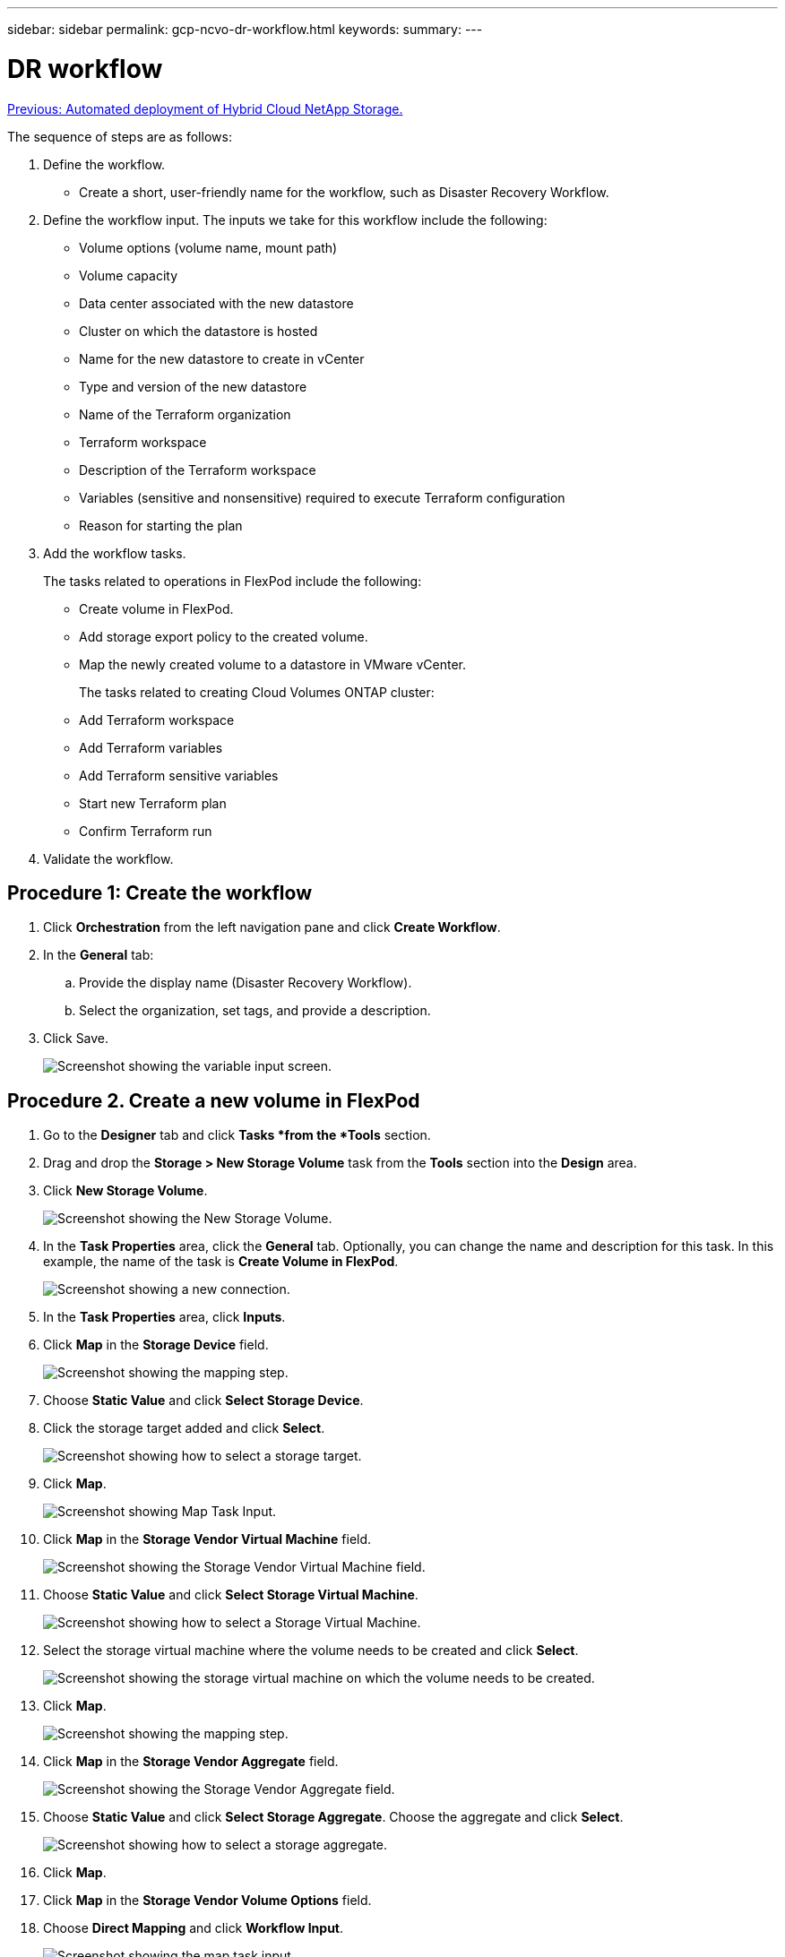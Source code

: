 ---
sidebar: sidebar
permalink: gcp-ncvo-dr-workflow.html
keywords:
summary:
---

= DR workflow
:hardbreaks:
:nofooter:
:icons: font
:linkattrs:
:imagesdir: ./media/

//
// This file was created with NDAC Version 2.0 (August 17, 2020)
//
// 2022-09-29 18:43:12.556155
//

link:gcp-ncvo-automated-deployment-of-hybrid-cloud-netapp-storage.html[Previous: Automated deployment of Hybrid Cloud NetApp Storage.]

The sequence of steps are as follows:

. Define the workflow.

**  Create a short, user-friendly name for the workflow, such as Disaster Recovery Workflow.

. Define the workflow input. The inputs we take for this workflow include the following:

** Volume options (volume name, mount path)
** Volume capacity
** Data center associated with the new datastore
** Cluster on which the datastore is hosted
** Name for the new datastore to create in vCenter
** Type and version of the new datastore
** Name of the Terraform organization
** Terraform workspace
** Description of the Terraform workspace
** Variables (sensitive and nonsensitive) required to execute Terraform configuration
** Reason for starting the plan

. Add the workflow tasks.
+
The tasks related to operations in FlexPod include the following:

** Create volume in FlexPod.
** Add storage export policy to the created volume.
** Map the newly created volume to a datastore in VMware vCenter.
+
The tasks related to creating Cloud Volumes ONTAP cluster:

** Add Terraform workspace
** Add Terraform variables
** Add Terraform sensitive variables
** Start new Terraform plan
** Confirm Terraform run

.  Validate the workflow.

== Procedure 1: Create the workflow

. Click *Orchestration* from the left navigation pane and click *Create Workflow*.
. In the *General* tab:
.. Provide the display name (Disaster Recovery Workflow).
.. Select the organization,  set tags,  and provide a description.
. Click Save.
+
image:gcp-ncvo-image7.png[Screenshot showing the variable input screen.]

== Procedure 2. Create a new volume in FlexPod

. Go to the *Designer* tab and click *Tasks *from the *Tools* section.
. Drag and drop the *Storage > New Storage Volume* task from the *Tools* section into the *Design* area.
. Click *New Storage Volume*.
+
image:gcp-ncvo-image8.png[Screenshot showing the New Storage Volume.]

. In the *Task Properties* area, click the *General* tab. Optionally, you can change the name and description for this task. In this example, the name of the task is *Create Volume in FlexPod*.
+
image:gcp-ncvo-image9.png[Screenshot showing a new connection.]

. In the *Task Properties* area, click *Inputs*.
. Click *Map* in the *Storage Device* field.
+
image:gcp-ncvo-image10.png[Screenshot showing the mapping step.]

. Choose *Static Value* and click *Select Storage Device*.
. Click the storage target added and click *Select*.
+
image:gcp-ncvo-image11.png[Screenshot showing how to select a storage target.]

. Click *Map*.
+
image:gcp-ncvo-image12.png[Screenshot showing Map Task Input.]

. Click *Map* in the *Storage Vendor Virtual Machine* field.
+
image:gcp-ncvo-image13.png[Screenshot showing the Storage Vendor Virtual Machine field.]

. Choose *Static Value* and click *Select Storage Virtual Machine*. 
+
image:gcp-ncvo-image14.png[Screenshot showing how to select a Storage Virtual Machine.]

. Select the storage virtual machine where the volume needs to be created and click *Select*.
+
image:gcp-ncvo-image15.png[Screenshot showing the storage virtual machine on which the volume needs to be created.]

. Click *Map*.
+
image:gcp-ncvo-image16.png[Screenshot showing the mapping step.]

. Click *Map* in the *Storage Vendor Aggregate* field.
+
image:gcp-ncvo-image17.png[Screenshot showing the Storage Vendor Aggregate field.]

. Choose *Static Value* and click *Select Storage Aggregate*. Choose the aggregate and click *Select*.
+
image:gcp-ncvo-image18.png[Screenshot showing how to select a storage aggregate.]

. Click *Map*. 
. Click *Map* in the *Storage Vendor Volume Options* field. 
. Choose *Direct Mapping* and click *Workflow Input*.
+
image:gcp-ncvo-image19.png[Screenshot showing the map task input.]

. In the Add Input wizard, complete the following steps: 
.. Provide a display name and reference name (optional).
.. Make sure that *Storage Vendor Volume Options* is selected for the *Type*.
.. Click *Set Default Value *and* Override*.
.. Click *Required*.
.. Set the *Platform Type* to *NetApp Active IQ Unified Manager*.
.. Provide a default value for the created volume under *Volume*.
.. Click *NFS*. If NFS is set, an NFS volume is created. If this value is set to false, a SAN volume is created.
.. Provide a mount path and click *Add*.
+
image:gcp-ncvo-image20.png[Screenshot showing the Add Workflow input screen.]

. Click *Map*. 
. Click *Map* in the *Volume Capacity* field.
. Choose *Direct Mapping* and click *Workflow Input*.
. Click *Input Name* and *Create Workflow Input*.
+
image:gcp-ncvo-image21.png[Screenshot showing how to create a name in teh Map Task Input screen.]

. In the Add Input wizard:
.. Provide a display name and a reference name (optional).
.. Click *Required*.
.. For *Type*, select *Storage Capacity*.
.. Click *Set Default Value *and* Override*.
.. Provide a default value for the volume size and unit.
.. Click *Add*.
+
image:gcp-ncvo-image22.png[Screenshot show data input for the Add Input wizard.]

. Click *Map*. 
. With Connector, create a connection between the *Start* and *Create Volume in FlexPod* tasks, and click *Save*.
+
image:gcp-ncvo-image23.png[Error: Screenshot show how to create a connection between the Start and Create Volume in FlexPod tasks.]
+
[NOTE]
Ignore the error for now. This error displays because there is no connectivity between the tasks *Create Volume in FlexPod* and *Success* which is required to specify the successful transition.

== Procedure 3: Add storage export policy

. Go to the *Designer* tab and click *Tasks* from the *Tools* section. 
. Drag and drop the *Storage > Add Storage Export Policy to Volume* task from the *Tools* section in the *Design* area.
. Click *Add Storage Export Policy to Volume*. In the *Task Properties* area, click the *General* tab. Optionally, you can change the name and description for this task. In this example, the name of the task is Add Storage Export Policy.
. Use Connector to make a connection between the tasks *Create Volume in FlexPod* and *Add Storage Export Policy*. Click *Save*.
+
image:gcp-ncvo-image24.png[Screenshot showing how to make a connection between the tasks Create Volume in FlexPod and Add Storage Export Policy.]

. In the *Task Properties* area, click *Inputs*.
. Click *Map* in the *Storage Device* field.
+
image:gcp-ncvo-image25.png[Screenshot showing the mapping step.]

. Choose *Static Value* and click *Select Storage Device*. Select the same storage target added while creating the previous task of creating a new storage volume.
. Click *Map*.
+
image:gcp-ncvo-image26.png[Screenshot showing mapping step part 2.]

. Click *Map* in the *Storage Vendor Virtual Machine* field. 
. Choose *Static Value* and click *Select Storage Virtual Machine*. Select the same storage virtual machine added while creating the previous task of creating a new storage volume.
+
image:gcp-ncvo-image27.png[Screenshot showing how to choose a Static Value and click Select Storage Virtual Machine.]

. Click *Map*.
. Click *Map* in the *Volume* field.
. Click *Task Name* and then click *Create Volume in FlexPod*. Click *Output Name* and then *Volume*. 
+
[NOTE]
In Cisco Intersight Cloud Orchestrator, you can provide the output of a previous task as the input for a new task. In this example, the *Volume* details were provided from the *Create Volume in FlexPod* task as an input for the task *Add Storage Export Policy*.
+
image:gcp-ncvo-image28.png[Screenshot showing how to provide the output of a previous task as the input for a new task.]

. Click *Map*.
. Click *Map* in the *Export Policy* field.
. Choose *Static Value* and click *Select Export Policy*. Select the export policy created.
+
image:gcp-ncvo-image29.png[Screenshot]

. Click *Map* and then *Save*.
+
[NOTE]
This completes addition of an export policy to the volume. Next, you create a new datastore mapping the created volume. 

== Procedure 4: Map FlexPod volume to datastore

. Go to the *Designer* tab and click *Tasks* from the *Tools* section.
. Drag and drop the *Virtualization > New Hypervisor Datastore* task from the *Tools* section in the *Design* area.
. Use Connector to make a connection between the *Add Storage Export Policy* and *New Hypervisor Datastore* tasks. Click *Save*.
+
image:gcp-ncvo-image30.png[Screenshot]

. Click *New Hypervisor Datastore*. In the *Task Properties* area, click the *General *tab. Optionally, you can change the name and description for this task. In this example, the name of the task is *Map volume to Datastore*.
+
image:gcp-ncvo-image31.png[Screenshot]

. In the *Task Properties* area, click *Inputs*.
. Click *Map* in the *Hypervisor Manager* field.
. Choose *Static Value* and click *Select Hypervisor Manager*. Click the VMware vCenter target explained in the section “Add FlexPod Components to Cisco Intersight account. ” (xref)
+
image:gcp-ncvo-image32.png[Screenshot]

. Click *Map*.
+
image:gcp-ncvo-image33.png[Screenshot]

. Click *Map* in the *Data center* field. This is the data center associated with the new datastore. 
. Choose *Direct Mapping* and click *Workflow Input*. 
. Click *Input Name* and then *Create Workflow Input*.
+
image:gcp-ncvo-image34.png[Screenshot]

. In the Add Input wizard, complete the following steps:
.. Provide a display name and reference name (optional).
.. Select *Datacenter* as the type.
.. Click *Set Default Value and Override*.
.. Click *Select Datacenter*.
.. Click the data center associated with the new datastore and then click *Select*.
+
image:gcp-ncvo-image35.png[Screenshot]

* Click *Add*.

. Click *Map*.
. Click *Map* in the *Cluster* field. 
. Choose *Direct Mapping* and click *Workflow Input*.
+
image:gcp-ncvo-image36.png[Screenshot]

. In the Add Input wizard, complete the following steps: 
.. Provide a display name and reference name (optional).
.. Click *Required*.
.. Select Cluster as the type.
.. Click *Set Default Value *and* Override*.
.. Click *Select Cluster*.
.. Click the cluster associated with the new datastore.
.. Click *Select*.
+
image:gcp-ncvo-image37.png[Screenshot]

.. Click *Add*.
. Click *Map*.
. Click *Map* in the *Host* field.
+
image:gcp-ncvo-image38.png[Screenshot]

. Choose *Static Value* and click the host on which the datastore will be hosted. If a cluster is specified, then the host is ignored.
+
image:gcp-ncvo-image39.png[Screenshot]

. Click *Select and Map*.
. Click *Map* in the *Datastore* field. 
. Choose *Direct Mapping *and click *Workflow Input*.
. Click *Input Name* and *Create Workflow Input*.
+
image:gcp-ncvo-image40.png[Screenshot]

. In the Add Input wizard: 
.. Provide a display name and reference name (optional).
.. Click *Required*.
.. Click *Set Default Value *and* Override*.
.. Provide a default value for the datastore and click *Add*.
+
image:gcp-ncvo-image41.png[Screenshot]

. Click *Map*.
. Click *Map* in the input field *Type of Datastore*.
. Choose *Direct Mapping* and click *Workflow Input*.
. Click *Input Name* and *Create Workflow Input*.
+
image:gcp-ncvo-image42.png[Screenshot]

. In the Add Input wizard, complete the following steps:
.. Provide a display name and reference name (optional) and click *Required*.
.. Make sure to select the type *Types of Datastore* and click *Set Default Value and Override*.
+
image:gcp-ncvo-image43.png[Screenshot]

.. Provide the Remote Path. This is the remote path of the NFS mount point.
.. Provide the host names or IP addresses of remote NFS server in NFS Server Address.
.. Click the *Access Mode*. The Access mode is for the NFS server. Click read-only if volumes are exported as read-only.  Click *Add*.
+
image:gcp-ncvo-image44.png[Screenshot]

. Click *Map*. 
. Click *Save*.
+
image:gcp-ncvo-image30.png[Screenshot]

This completes the task of creating the datastore. All the tasks performed in the on- premises FlexPod Datacenter are completed.

image:gcp-ncvo-image45.png[Screenshot]

== Procedure 5: Add a new Terraform workspace

. Go to the *Designer* tab and click *Tasks* from the *Tools* section.
. Drag and drop the *Terraform Cloud > Add Terraform Workspace* task from the Tools section in the Design area.
. Use Connector to connect the *Map volume to Datastore* and *Add Terraform Workspace* tasks and click *Save*.
. Click *Add Terraform Workspace*. In the Task Properties area, click the *General* tab. Optionally, you can change the Name and Description for this task.
+
image:gcp-ncvo-image46.png[Screenshot]

. In the Task Properties area, click *Inputs*.
. Click *Map* in the input field *Terraform Cloud Target*.
. Choose *Static Value* and click *Select Terraform Cloud Target*. Select the Terraform Cloud for Business account that was added as explained in the section “Configure Cisco Intersight Service for HashiCorp Terraform. ” (xref)
+
image:gcp-ncvo-image47.png[Screenshot]

. Click *Map*. 
. Click *Map* in the input field *Terraform Organization Name*.
. Choose *Static Value* and then click *Select Terraform Organization*. Select the name of the Terraform Organization that you are part of in your Terraform Cloud for Business account.
+
image:gcp-ncvo-image48.png[Screenshot]

. Click *Map*.
. Click *Map* in the *Terraform Workspace Name* field. This is the new workspace in the Terraform Cloud for Business account.
. Choose *Direct Mapping* and click *Workflow Input*.
. Click *Input Name* and *Create Workflow Input*.
+
image:gcp-ncvo-image49.png[Screenshot]

. In the Add Input wizard, complete the following steps: 
.. Provide a display name and reference name (optional).
.. Click *Required*.
.. Make sure to select *String* for *Type*.
.. Click *Set Default Value and Override*.
.. Provide a default name for workspace.
.. Click *Add*.
+
image:gcp-ncvo-image50.png[Screenshot]

. Click *Map*.
. Click *Map* in the *Workspace Description* field.
. Choose *Direct Mapping* and click *Workflow Input*.
. Click *Input Name* and *Create Workflow Input*.
+
image:gcp-ncvo-image51.png[Screenshot]

. In the Add Input wizard, complete the following steps:
.. Provide a display name and reference name (optional).
.. Make sure to select *String* for *Type*.
.. Click *Set Default Value and Override*.
.. Provide a workspace description and click *Add*.
+
image:gcp-ncvo-image52.png[Screenshot]

. Click *Map*. 
. Click *Map* in the *Execution Mode* field.
. Choose *Static Value*, click *Execution Mode*, and then click *remote*.
+
image:gcp-ncvo-image53.png[Screenshot]

. Click *Map*.
. Click *Map* in the *Apply Method* field.
. Choose *Static Value* and click *Apply Method*. Click *Manual Apply*.
+
image:gcp-ncvo-image54.png[Screenshot]

. Click *Map*.
. Click *Map* in the *User Interface* field.
. Choose *Static Value* and click *User Interface*. Click *Console UI*.
+
image:gcp-ncvo-image55.png[Screenshot]

. Click *Map*.
. Click *Map* in the input field and select your workflow.
. Select *Static Value*, and click *Choose Your Workflow*. Click *Version Control Workflow*.
+
image:gcp-ncvo-image56.png[Screenshot]

. Provide the following GitHub repository details:
.. In *Repository Name*, enter the name of the repository detailed in the “Set up environment prerequisites” <<xref>> section. 
.. Provide the OAuth Token ID as detailed in the “Setting up environment prerequisites” <<xref>> section.
.. Select the *Automatic Run Triggering* option.
+
image:gcp-ncvo-image57.png[Screenshot]

. Click *Map*.
. Click *Save*.This completes the task of creating a workspace in a Terraform Cloud for Business account.

== Procedure 6: Add non-sensitive variables to workspace 

. Go to the *Designer* tab and click the *Workflows from Tools* section.
. Drag and drop the *Terraform > Add Terraform Variables* workflow from the *Tools* section in the *Design* area.
. Use Connector to connect the *Add Terraform Workspace* and *Add Terraform Variables* tasks. Click *Save*.
. Click *Add Terraform Variables*. In the *Workflow Properties* area, click the *General* tab. Optionally, you can change the name and description for this task.
+
image:gcp-ncvo-image58.png[Screenshot]

. In the *Workflow Properties* area, click *Inputs*.
. Click *Map* in the *Terraform Cloud Target* field.
. Choose *Static Value* and click *Select Terraform Cloud Target*. Select the Terraform Cloud for Business account that was added as explained in the section ‘Configure Cisco Intersight Service for HashiCorp Terraform. ” (xref)
+
image:gcp-ncvo-image59.png[Screenshot]

. Click *Map*.
. Click *Map* in the *Terraform Organization Name *field.
. Choose *Static Value* and click *Select Terraform Organization*. Select the name of the Terraform Organization that you are part of in your Terraform Cloud for Business account.
+
image:gcp-ncvo-image60.png[Screenshot]

. Click *Map*.
. Click *Map* in the *Terraform Workspace Name* field.
. Choose *Direct Mapping* and click *Task Output*.
. Click *Task Name* and click *Add Terraform Workspace*.
+
image:gcp-ncvo-image61.png[Screenshot]

. Click *Output Name* and click *Workspace Name*.
. Click *Map*.
. Click *Map* in the *Add Variables Options* field.
. Choose *Direct Mapping* and click *Workflow Input*.
. Click *Input Name* and *Create Workflow Input*.
+
image:gcp-ncvo-image62.png[Screenshot]

. In the Add Input wizard, complete the following steps:
.. Provide a display name and reference name (Optional).
.. Make sure to select *String* for the *Type*.
.. Click *Set Default Value and Override.*
.. Click *Variable Type* and then click *Non-Sensitive Variables*.
. In the *Add Terraform Variables* section, provide the following information:

** *Key.* `name_of_on-prem- ontap`
** *Value.* Provide the name of on-premises ONTAP added in the “Deploying FlexPod Datacenter” <<xref>> section.
** *Description.* Name of the on-premises ONTAP.

. Click *+* to add additional variables.
+
image:gcp-ncvo-image63.png[Screenshot]

. Add all the Terraform Variables as shown in the following table. You can also provide a default value.
+
|===
|Terraform variable name |Description

|name_of_on-prem-ontap 
|Name of the on-premises ONTAP (FlexPod)
|on-prem-ontap_cluster_ip 
|The IP address of the storage cluster management interface 
|on-prem-ontap_user_name 
|Admin username for the storage cluster 
|Zone
|GCP region where the working environment will be created 
|subnet_id 
|GCP subnet id where the working environment will be created 
|vpc_id 
|The VPC ID where the working environment will be created 
|capacity_package_name 
|The type of license to use 
|source_volume 
|The name of the source volume 
|source_storage_vm_name 
|The name of the source SVM 
|destination_volume 
|Name of volume on Cloud Volumes ONTAP 
|schedule_of_replication 
|The default is 1 hour
|name_of_volume_to_create_on_cvo 
|Name of the cloud volume 
|workspace_id 
|The workspace_id where the working environment will be created 
|Project_id 
|The project_id where the working environment will be created 
|name_of_cvo_cluster 
|The name of the Cloud Volumes ONTAP working environment 
|gcp_service_account 
|gcp_service_account of Cloud Volumes ONTAP working environment
|===

. Click *Map* and then *Save*.
+
image:gcp-ncvo-image64.png[Screenshot]

This completes the task of adding the required Terraform variables to the workspace. Next, add the required sensitive Terraform variables to the workspace. You can also combine both into a single task.

== Procedure 7: Add sensitive variables to a workspace

. Go to the *Designer* tab and click *Workflows* from the *Tools* section.
. Drag and drop the *Terraform > Add Terraform Variables* workflow from the *Tools* section in the *Design* area.
. Use Connector to connect the two *Add Terraform Workspace* tasks. Click *Save*.
+
[NOTE]
A warning appears indicating that the two tasks have the same name. Ignore the error for now because you change the task name in the next step.

. Click *Add Terraform Variables*. In the *Workflow Properties* area, click the *General* tab. Change the name to *Add Terraform Sensitive Variables*.
+
image:gcp-ncvo-image65.png[Screenshot]

. In the *Workflow Properties* area, click *Inputs*.
. Click *Map* in the *Terraform Cloud Target* field.
. Choose *Static Value* and click *Select Terraform Cloud Target*. Select the Terraform Cloud for Business account that was added in the “ https://www.cisco.com/c/en/us/td/docs/unified_computing/ucs/UCS_CVDs/flexpod_cvo_ico_ntap.html[Configure Cisco Intersight Service for HashiCorp Terraform^]” <<xref>> section.
. Click *Map*.
. Click *Map* in the *Terraform Organization Name* field.
. Choose *Static Value* and click *Select Terraform Organization*. Select the name of the Terraform Organization that you are part of in your Terraform Cloud for Business account.
. Click *Map*.
. Click *Map* in the *Terraform Workspace Name* field.
. Choose *Direct Mapping* and click *Task Output*.
. Click *Task Name* and then click *Add Terraform Workspace*.
. Click *Output Name* and click the output *Workspace Name*. 
. Click *Map*. 
. Click *Map* in the *Add Variables Options* field. 
. Choose *Direct Mapping* and then click *Workflow Input*. 
. Click *Input Name* and *Create Workflow Input*.
.  In the Add Input wizard, complete the following steps:
.. Provide a display name and reference name (optional).
.. Make sure to select *Terraform Add Variables Options* for the type.
.. Click *Set Default Value*.
.. Click *Variable Type* and then click *Sensitive Variables*.
.. Click *Add*.

image:gcp-ncvo-image66.png[Screenshot]
+
. In the *Add Terraform Variables* section, provide the following information:

** *Key.* `cloudmanager_refresh_token`.
** *Value.* Input the refresh token for NetApp Cloud Manager API operations.
** *Description.* Refresh token.
+
[NOTE]
For more information about obtaining a refresh token for the NetApp Cloud Manager API operations, see the section “Set up environment prerequisites. ” <<xref>>
+
image:gcp-ncvo-image67.png[Screenshot]

. Add all the Terraform sensitive variables as shown in the table below. You can also provide a default value.
+
|===
|Terraform sensitive variable name |Description

|cloudmanager_refresh_token 
|Refresh token. Obtain it from:  
|connector_id 
|The client ID of the Cloud Manager Connector. Obtain it from  
|cvo_admin_password 
|The admin password for Cloud Volumes ONTAP 
|on-prem-ontap_user_password 
|Admin password for the storage cluster
|===

. Click *Map*.This completes the task of adding the required Terraform sensitive variables to workspace. Next, start a new Terraform plan in the configured workspace.

== Procedure 8: Start a new Terraform plan

. Go to the *Designer* tab and click *Tasks* from the *Tools* section.
. Drag and drop the *Terraform Cloud > Start New Terraform Plan* task from the *Tools* section on the *Design* area.
. Use Connector to connect between the tasks *Add Terraform Sensitive Variables* and *Start New Terraform Plan tasks*. Click *Save*.
. Click *Start New Terraform Plan*. In the *Task Properties* area, click the *General* tab. Optionally, you can change the name and description for this task.
+
image:gcp-ncvo-image68.png[Screenshot]

. In the *Task Properties* area, click *Inputs*.
. Click *Map* in the *Terraform Cloud Target* field.
. Choose *Static Value* and click *Select Terraform Cloud Target*. Select the Terraform Cloud for Business account that was added in the section “Configuring Cisco Intersight Service for HashiCorp Terraform.”
. Click *Map*.
. Click *Map* in the *Workspace ID* field.
. Choose *Direct Mapping* and click *Task Output*.
. Click *Task Name* and then click *Add Terraform Workspace*.
+
image:gcp-ncvo-image69.png[Screenshot]

. Click *Output Name*, *Workspace ID*, and then *Map*.
. Click *Map* in the *Reason for starting plan* field.
. Choose *Direct Mapping* and then click *Workflow Input*.
. Click *Input Name* and then *Create Workflow Input*.
. In the Add Input wizard, complete the following steps:
.. Provide a display name and reference name (optional).
.. Make sure to select *String* for the *Type*.
.. Click *Set Default Value and Override*.
.. Input a default value for *Reason for starting plan* and click *Add*.
+
image:gcp-ncvo-image70.png[Screenshot]

. Click *Map*. 
. Click *Map* in the *Plan Operation* field. 
. Choose *Static Value* and click *Plan Operation*. Click *new plan*.
+
image:gcp-ncvo-image71.png[Screenshot]

. Click *Map*. 
. Click *Save*.This completes the task of adding a Terraform Plan in Terraform Cloud for Business account. Next, create a sleep task for a few seconds.

== Procedure 9: Sleep task for synchronization

Terraform Apply requires RunID,  which is generated as a part of the Terraform Plan task. Waiting a few seconds between the Terraform Plan and Terraform Apply actions avoids timing issues. 

. Go to the *Designer* tab and click *Tasks* from the *Tools* section.
. Drag and drop the *Core Tasks > Sleep Task* from the *Tools* section in the *Design* area.
. Use Connector to connect the tasks *Start New Terraform Plan* and *Sleep Task*. Cick *Save*.
+
image:gcp-ncvo-image72.png[Screenshot]

. Click *Sleep Task*. In the *Task Properties* area, click the *General* tab. Optionally, you can change the name and description for this task. In this example, the name of the task is *Synchronize*.
. In the *Task Properties* area, click *Inputs*.
. Click *Map* in the *Sleep Time in Seconds* field.
. Choose *Static Value* and input *15* in for the *Sleep Time in Seconds*.
+
image:gcp-ncvo-image73.png[Screenshot]

. Click *Map*.
. Click *Save*.This completes the sleep task. Next,  create the last task of this workflow, confirming and applying the Terraform Run.

== Procedure 10: Confirm and apply Terraform Run

. Go to the *Designer* tab and click *Tasks* from the *Tools* section.
. Drag and drop the *Terraform Cloud > Confirm and Apply Terraform Run* task from the *Tools* section in the *Design* area.
. Use connector to connect the tasks *Synchronize* and *Confirm and Apply Terraform Run*. Click *Save*.
. Click *Confirm* and *Apply Terraform Run*. In the *Task Properties* area, click the *General* tab. Optionally, you can change the name and description for this task.
+
image:gcp-ncvo-image74.png[Screenshot]

. In the *Task Properties* area, click *Inputs*.
. Click *Map* in the *Terraform Cloud Target* field.
. Choose *Static Value* and click *Select Terraform Cloud Target*. Select the Terraform Cloud for Business account that was added in the section “Configure Cisco Intersight Service for HashiCorp Terraform. ” (xref)
. Click *Map*.
. Click *Map* in the *Run ID* field.
. Choose *Direct Mapping* and click *Task Output*.
. Click *Task Name* and click *Start New Terraform Plan*.
. Click *Output Name* and then click *Run ID*.
+
image:gcp-ncvo-image75.png[Screenshot]

. Click *Map*.
. Click *Save*.
. Click *Auto Align Workflow* so that all tasks are aligned. Click *Save*.
+
image:gcp-ncvo-image76.png[Screenshot]

This completes the Confirm and Apply Terraform Run task. Use Connector to connect between the *Confirm* *and* *Apply Terraform Run* task and the *Success* and *Failed* tasks.

== Procedure 11: Import a Cisco-built workflow

Cisco Intersight Cloud Orchestrator enables you to export workflows from a Cisco Intersight account to your system and then import them to another account. A JSON file was created by exporting the built workflow that can be imported to your account.

A JSON file for the workflow component is available in the https://github.com/ucs-compute-solutions/FlexPod_DR_Workflows[GitHub repository^].

link:gcp-ncvo-terraform-execution-from-controller.html[Next: Terraform execution from controller.]
